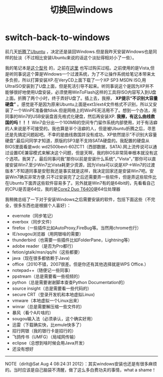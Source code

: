 * switch-back-to-windows
#+TITLE:切换回windows

前几天[[file:struggle-with-ubuntu.org][折腾了Ubuntu]] ，决定还是装回Windows.但是我昨天安装Windows也是同样的扯淡（不过相比安装Ubuntu来说的话这个淡扯得相对小了一些）。

我的笔记本是[[http://detail.zol.com.cn/notebook/index172346.shtml][这个型号]] 的，之前在[[file:purchase-compaq-notebook.org][这里]] 也写过购买过程。之前使用的是Vista,但是听同事说这个算是Windows一个过渡系统，为了不让操作系统给笔记本带来太多负担，所以打算安装XP.在VeryCD上面下载了一个XP SP3 MSDN ISO,用UltraISO安装到了U盘上面，但是死活引导不起来。听同事说这个是因为XP并不能够很好地使用U盘安装，必须使用WinToFlash这样的工具将ISO内容写入到U盘上面。折腾了两个小时，终于弄好U盘了。插上去，我擦， *XP提示“不识别大容量硬盘”* 。感觉是不是因为原来Ubuntu上面是ext3/ext4文件格式不识别，所以又安装了一个WinPE准备做fdisk.但是网络上的WinPE死活用不了。想到一个办法，用同事的Win7的USB安装盘首先格式化硬盘，然后再安装XP. *我擦，有这么曲线救国的吗！！！* Win7会分出一个100MB的空间专门留作系统内部使用，对于有洁癖的人来说是不可接受的。我也算是半个洁癖的人，但是被Ubuntu折腾之后，寻思还是先搞定问题起吧。不幸的是曲线救国并没有成功，XP依然提示”不识别大容量硬盘”.最后问同学才知道，原版的SP3是不支持SATA硬盘的。我配置的硬盘从BIOS里面看是wdc wd2500bevt-60ZCT1（西部数据，SATA).网上流传说可以通过设置IDE兼容模式来解决这个问题，但是天啊，我的BIOS非常简单根本就没有这个选项。我哭了。最后同事问我”那你以前是安装什么系统”，”Vista”，”那你可以直接安装Win7.至少Win7比Vista耗更少资源，因为Vista可以说是XP->Win7的过渡版本”.不知道同事是安慰我还是事实就是这样，我决定回家还是安装Win7吧。安装Win7确实非常方便.只不过安装完了之后还需要弄一些软件，但是弄这些软件比在Ubuntu下面弄这些软件容易多了。另外就是Win7有的是64bit的，先看看自己的CPU是否是64位，我的是[[http://detail.zol.com.cn/214/213591/param.shtml][Core2 Duo T6400]]是64位处理器

我稍微总结了一下对于安装Windows之后需要安装的软件，包括下面这些（不完全，很多东西也是根据个人喜好）：
   - evernote（同步笔记）
   - everbox（同步文件）
   - firefox（一些插件比如AutoProxy,FireBug等。当然用chrome也行）
   - IE/sougou浏览器（用网银啥的需要）
   - thunderbird（也需要一些插件比如FolderPane，Lightning等）
   - adobe reader（是否为Pro都行）
   - fetion/gtalk/msn/qq/hi（这些都要）
   - java（现在很多都依赖于Java)
   - office（2010不错，2007很差。但是你还有其他选择就是WPS Office.）
   - notepad++（随便记一些同事）
   - ppstream（总是需要看一些视频的）
   - python（总是需要谢谢脚本查查Python Documentation的）
   - source insight（总是需要看一些代码的）
   - secure CRT（登录开发机和本地虚拟Linux)
   - vmware（本地虚拟一个Linux出来）
   - winrar（总是需要解压缩一些文件的）
   - 暴风（看个A片啥的）
   - sougou输入法（必须承认，这个确实好用）
   - 迅雷（下载确实快，比emule快多了）
   - 招行网银（我的银行卡是招行的）
   - 飞鸽传书（UMFG）（局域网传输）
   - eclipse（总想到啥时候会用Java开发）
   - 还没有想好

--------------------

NOTE（dirlt@Sat Aug  4 08:24:31 2012）：其实windows安装也还是有很多麻烦的。当时应该是自己脑袋不清醒，做了这么多白费功夫的事情，what a shame！
